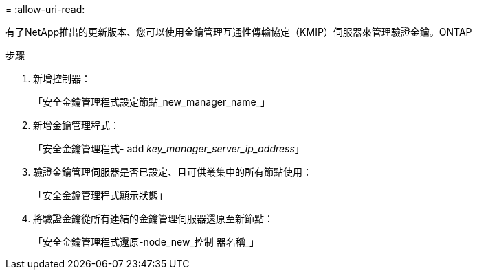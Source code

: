 = 
:allow-uri-read: 


有了NetApp推出的更新版本、您可以使用金鑰管理互通性傳輸協定（KMIP）伺服器來管理驗證金鑰。ONTAP

.步驟
. 新增控制器：
+
「安全金鑰管理程式設定節點_new_manager_name_」

. 新增金鑰管理程式：
+
「安全金鑰管理程式- add _key_manager_server_ip_address_」

. 驗證金鑰管理伺服器是否已設定、且可供叢集中的所有節點使用：
+
「安全金鑰管理程式顯示狀態」

. 將驗證金鑰從所有連結的金鑰管理伺服器還原至新節點：
+
「安全金鑰管理程式還原-node_new_控制 器名稱_」


